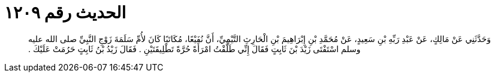 
= الحديث رقم ١٢٠٩

[quote.hadith]
وَحَدَّثَنِي عَنْ مَالِكٍ، عَنْ عَبْدِ رَبِّهِ بْنِ سَعِيدٍ، عَنْ مُحَمَّدِ بْنِ إِبْرَاهِيمَ بْنِ الْحَارِثِ التَّيْمِيِّ، أَنَّ نُفَيْعًا، مُكَاتَبًا كَانَ لأُمِّ سَلَمَةَ زَوْجِ النَّبِيِّ صلى الله عليه وسلم اسْتَفْتَى زَيْدَ بْنَ ثَابِتٍ فَقَالَ إِنِّي طَلَّقْتُ امْرَأَةً حُرَّةً تَطْلِيقَتَيْنِ ‏.‏ فَقَالَ زَيْدُ بْنُ ثَابِتٍ حَرُمَتْ عَلَيْكَ ‏.‏